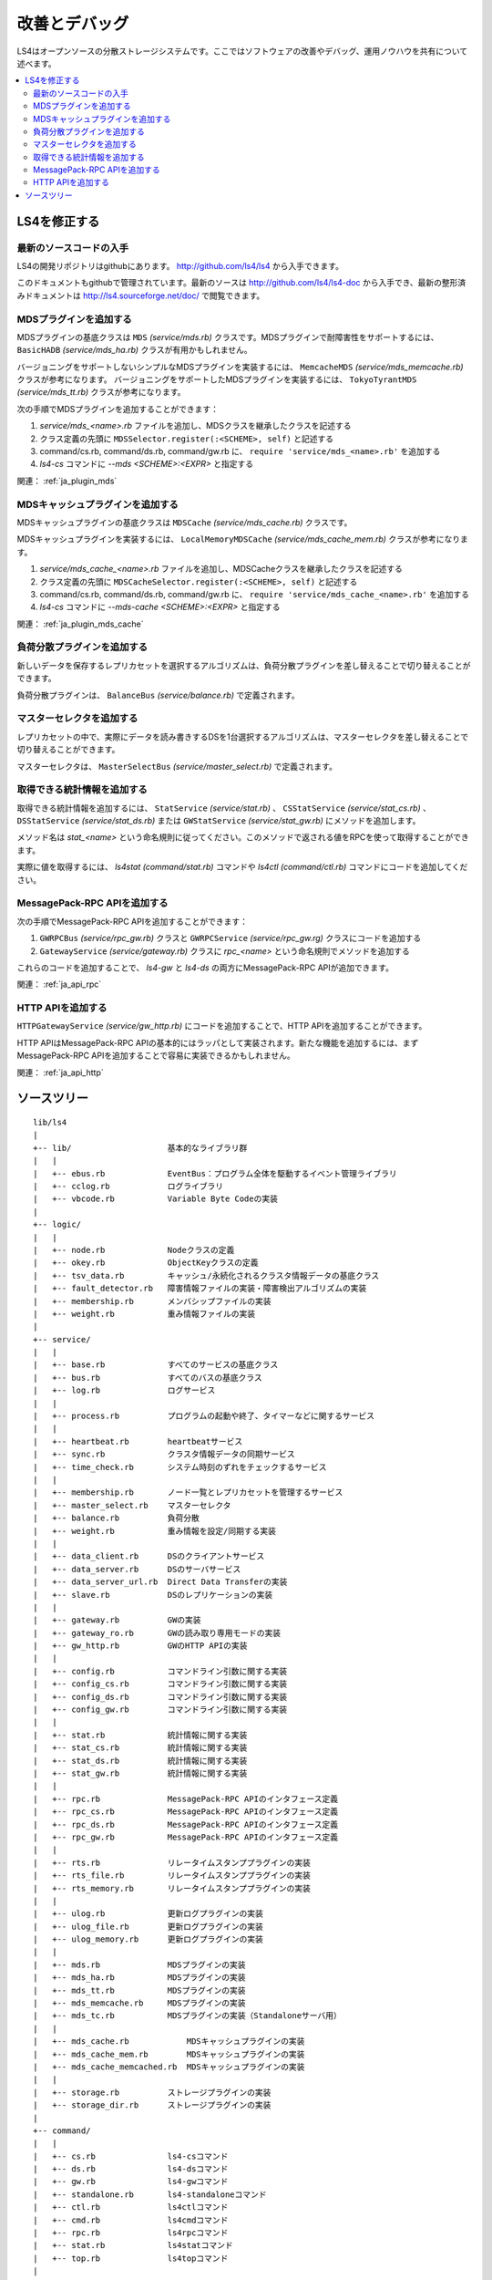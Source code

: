 .. _ja_devel:

改善とデバッグ
========================

LS4はオープンソースの分散ストレージシステムです。ここではソフトウェアの改善やデバッグ、運用ノウハウを共有について述べます。

.. contents::
   :backlinks: none
   :local:

.. 知識を共有しよう
.. ----------------------
.. 
.. ？や！を共有しよう
.. ^^^^^^^^^^^^^^^^^^^^^^
.. 
.. HowToを共有しよう
.. ^^^^^^^^^^^^^^^^^^^^^^
.. 
.. 改善点を共有しよう
.. ^^^^^^^^^^^^^^^^^^^^^^
.. 
.. 

LS4を修正する
----------------------

最新のソースコードの入手
^^^^^^^^^^^^^^^^^^^^^^

LS4の開発リポジトリはgithubにあります。 http://github.com/ls4/ls4 から入手できます。

このドキュメントもgithubで管理されています。最新のソースは http://github.com/ls4/ls4-doc から入手でき、最新の整形済みドキュメントは http://ls4.sourceforge.net/doc/ で閲覧できます。


MDSプラグインを追加する
^^^^^^^^^^^^^^^^^^^^^^

MDSプラグインの基底クラスは ``MDS`` *(service/mds.rb)* クラスです。MDSプラグインで耐障害性をサポートするには、 ``BasicHADB`` *(service/mds_ha.rb)* クラスが有用かもしれません。

バージョニングをサポートしないシンプルなMDSプラグインを実装するには、 ``MemcacheMDS`` *(service/mds_memcache.rb)* クラスが参考になります。
バージョニングをサポートしたMDSプラグインを実装するには、 ``TokyoTyrantMDS`` *(service/mds_tt.rb)* クラスが参考になります。

次の手順でMDSプラグインを追加することができます：

#. *service/mds_<name>.rb* ファイルを追加し、MDSクラスを継承したクラスを記述する
#. クラス定義の先頭に ``MDSSelector.register(:<SCHEME>, self)`` と記述する
#. command/cs.rb, command/ds.rb, command/gw.rb に、 ``require 'service/mds_<name>.rb'`` を追加する
#. *ls4-cs* コマンドに *--mds <SCHEME>:<EXPR>* と指定する

関連： :ref:`ja_plugin_mds`


MDSキャッシュプラグインを追加する
^^^^^^^^^^^^^^^^^^^^^^

MDSキャッシュプラグインの基底クラスは ``MDSCache`` *(service/mds_cache.rb)* クラスです。

MDSキャッシュプラグインを実装するには、 ``LocalMemoryMDSCache`` *(service/mds_cache_mem.rb)* クラスが参考になります。

#. *service/mds_cache_<name>.rb* ファイルを追加し、MDSCacheクラスを継承したクラスを記述する
#. クラス定義の先頭に ``MDSCacheSelector.register(:<SCHEME>, self)`` と記述する
#. command/cs.rb, command/ds.rb, command/gw.rb に、 ``require 'service/mds_cache_<name>.rb'`` を追加する
#. *ls4-cs* コマンドに *--mds-cache <SCHEME>:<EXPR>* と指定する

関連： :ref:`ja_plugin_mds_cache`


負荷分散プラグインを追加する
^^^^^^^^^^^^^^^^^^^^^^

新しいデータを保存するレプリカセットを選択するアルゴリズムは、負荷分散プラグインを差し替えることで切り替えることができます。

負荷分散プラグインは、 ``BalanceBus`` *(service/balance.rb)* で定義されます。


マスターセレクタを追加する
^^^^^^^^^^^^^^^^^^^^^^

レプリカセットの中で、実際にデータを読み書きするDSを1台選択するアルゴリズムは、マスターセレクタを差し替えることで切り替えることができます。

マスターセレクタは、 ``MasterSelectBus`` *(service/master_select.rb)* で定義されます。


取得できる統計情報を追加する
^^^^^^^^^^^^^^^^^^^^^^

取得できる統計情報を追加するには、 ``StatService`` *(service/stat.rb)* 、 ``CSStatService`` *(service/stat_cs.rb)* 、 ``DSStatService`` *(service/stat_ds.rb)* または ``GWStatService`` *(service/stat_gw.rb)* にメソッドを追加します。

メソッド名は *stat_<name>* という命名規則に従ってください。このメソッドで返される値をRPCを使って取得することができます。

実際に値を取得するには、 *ls4stat* *(command/stat.rb)* コマンドや *ls4ctl* *(command/ctl.rb)* コマンドにコードを追加してください。


MessagePack-RPC APIを追加する
^^^^^^^^^^^^^^^^^^^^^^

次の手順でMessagePack-RPC APIを追加することができます：

#. ``GWRPCBus`` *(service/rpc_gw.rb)* クラスと ``GWRPCService`` *(service/rpc_gw.rg)* クラスにコードを追加する
#. ``GatewayService`` *(service/gateway.rb)* クラスに *rpc_<name>* という命名規則でメソッドを追加する

これらのコードを追加することで、 *ls4-gw* と *ls4-ds* の両方にMessagePack-RPC APIが追加できます。

関連： :ref:`ja_api_rpc`


HTTP APIを追加する
^^^^^^^^^^^^^^^^^^^^^^

``HTTPGatewayService`` *(service/gw_http.rb)* にコードを追加することで、HTTP APIを追加することができます。

HTTP APIはMessagePack-RPC APIの基本的にはラッパとして実装されます。新たな機能を追加するには、まずMessagePack-RPC APIを追加することで容易に実装できるかもしれません。

関連： :ref:`ja_api_http`


.. ソースコード
.. ----------------------
.. 
.. MessagePack-RPCと非同期通信
.. ^^^^^^^^^^^^^^^^^^^^^^
.. 
.. EventBus
.. ^^^^^^^^^^^^^^^^^^^^^^
.. 
.. ProcessBus
.. ^^^^^^^^^^^^^^^^^^^^^^

ソースツリー
----------------------

::

    lib/ls4
    |
    +-- lib/                    基本的なライブラリ群
    |   |
    |   +-- ebus.rb             EventBus：プログラム全体を駆動するイベント管理ライブラリ
    |   +-- cclog.rb            ログライブラリ
    |   +-- vbcode.rb           Variable Byte Codeの実装
    |
    +-- logic/
    |   |
    |   +-- node.rb             Nodeクラスの定義
    |   +-- okey.rb             ObjectKeyクラスの定義
    |   +-- tsv_data.rb         キャッシュ/永続化されるクラスタ情報データの基底クラス
    |   +-- fault_detector.rb   障害情報ファイルの実装・障害検出アルゴリズムの実装
    |   +-- membership.rb       メンバシップファイルの実装
    |   +-- weight.rb           重み情報ファイルの実装
    |
    +-- service/
    |   |
    |   +-- base.rb             すべてのサービスの基底クラス
    |   +-- bus.rb              すべてのバスの基底クラス
    |   +-- log.rb              ログサービス
    |   |
    |   +-- process.rb          プログラムの起動や終了、タイマーなどに関するサービス
    |   |
    |   +-- heartbeat.rb        heartbeatサービス
    |   +-- sync.rb             クラスタ情報データの同期サービス
    |   +-- time_check.rb       システム時刻のずれをチェックするサービス
    |   |
    |   +-- membership.rb       ノード一覧とレプリカセットを管理するサービス
    |   +-- master_select.rb    マスターセレクタ
    |   +-- balance.rb          負荷分散
    |   +-- weight.rb           重み情報を設定/同期する実装
    |   |
    |   +-- data_client.rb      DSのクライアントサービス
    |   +-- data_server.rb      DSのサーバサービス
    |   +-- data_server_url.rb  Direct Data Transferの実装
    |   +-- slave.rb            DSのレプリケーションの実装
    |   |
    |   +-- gateway.rb          GWの実装
    |   +-- gateway_ro.rb       GWの読み取り専用モードの実装
    |   +-- gw_http.rb          GWのHTTP APIの実装
    |   |
    |   +-- config.rb           コマンドライン引数に関する実装
    |   +-- config_cs.rb        コマンドライン引数に関する実装
    |   +-- config_ds.rb        コマンドライン引数に関する実装
    |   +-- config_gw.rb        コマンドライン引数に関する実装
    |   |
    |   +-- stat.rb             統計情報に関する実装
    |   +-- stat_cs.rb          統計情報に関する実装
    |   +-- stat_ds.rb          統計情報に関する実装
    |   +-- stat_gw.rb          統計情報に関する実装
    |   |
    |   +-- rpc.rb              MessagePack-RPC APIのインタフェース定義
    |   +-- rpc_cs.rb           MessagePack-RPC APIのインタフェース定義
    |   +-- rpc_ds.rb           MessagePack-RPC APIのインタフェース定義
    |   +-- rpc_gw.rb           MessagePack-RPC APIのインタフェース定義
    |   |
    |   +-- rts.rb              リレータイムスタンププラグインの実装
    |   +-- rts_file.rb         リレータイムスタンププラグインの実装
    |   +-- rts_memory.rb       リレータイムスタンププラグインの実装
    |   |
    |   +-- ulog.rb             更新ログプラグインの実装
    |   +-- ulog_file.rb        更新ログプラグインの実装
    |   +-- ulog_memory.rb      更新ログプラグインの実装
    |   |
    |   +-- mds.rb              MDSプラグインの実装
    |   +-- mds_ha.rb           MDSプラグインの実装
    |   +-- mds_tt.rb           MDSプラグインの実装
    |   +-- mds_memcache.rb     MDSプラグインの実装
    |   +-- mds_tc.rb           MDSプラグインの実装（Standaloneサーバ用）
    |   |
    |   +-- mds_cache.rb            MDSキャッシュプラグインの実装
    |   +-- mds_cache_mem.rb        MDSキャッシュプラグインの実装
    |   +-- mds_cache_memcached.rb  MDSキャッシュプラグインの実装
    |   |
    |   +-- storage.rb          ストレージプラグインの実装
    |   +-- storage_dir.rb      ストレージプラグインの実装
    |
    +-- command/
    |   |
    |   +-- cs.rb               ls4-csコマンド
    |   +-- ds.rb               ls4-dsコマンド
    |   +-- gw.rb               ls4-gwコマンド
    |   +-- standalone.rb       ls4-standaloneコマンド
    |   +-- ctl.rb              ls4ctlコマンド
    |   +-- cmd.rb              ls4cmdコマンド
    |   +-- rpc.rb              ls4rpcコマンド
    |   +-- stat.rb             ls4statコマンド
    |   +-- top.rb              ls4topコマンド
    |
    +-- default.rb              デフォルトのポート番号の定義
    |
    +-- version.rb

